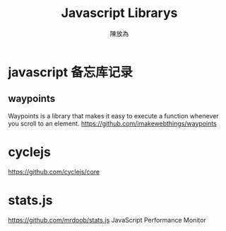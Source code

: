 #+TITLE: Javascript Librarys
#+AUTHOR: 陳放為

* javascript 备忘库记录

** waypoints
Waypoints is a library that makes it easy to execute a function whenever you scroll to an element.
https://github.com/imakewebthings/waypoints

* cyclejs
https://github.com/cyclejs/core

* stats.js
https://github.com/mrdoob/stats.js
JavaScript Performance Monitor
